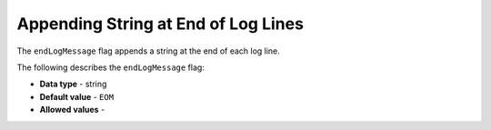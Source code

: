 .. _end_log_message:

*************************
Appending String at End of Log Lines
*************************
The ``endLogMessage`` flag appends a string at the end of each log line.

The following describes the ``endLogMessage`` flag:

* **Data type** - string
* **Default value** - ``EOM``
* **Allowed values**  - 